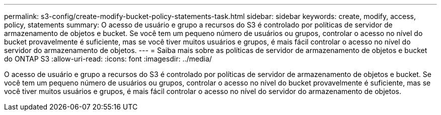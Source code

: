 ---
permalink: s3-config/create-modify-bucket-policy-statements-task.html 
sidebar: sidebar 
keywords: create, modify, access, policy, statements 
summary: O acesso de usuário e grupo a recursos do S3 é controlado por políticas de servidor de armazenamento de objetos e bucket. Se você tem um pequeno número de usuários ou grupos, controlar o acesso no nível do bucket provavelmente é suficiente, mas se você tiver muitos usuários e grupos, é mais fácil controlar o acesso no nível do servidor do armazenamento de objetos. 
---
= Saiba mais sobre as políticas de servidor de armazenamento de objetos e bucket do ONTAP S3
:allow-uri-read: 
:icons: font
:imagesdir: ../media/


[role="lead"]
O acesso de usuário e grupo a recursos do S3 é controlado por políticas de servidor de armazenamento de objetos e bucket. Se você tem um pequeno número de usuários ou grupos, controlar o acesso no nível do bucket provavelmente é suficiente, mas se você tiver muitos usuários e grupos, é mais fácil controlar o acesso no nível do servidor do armazenamento de objetos.
